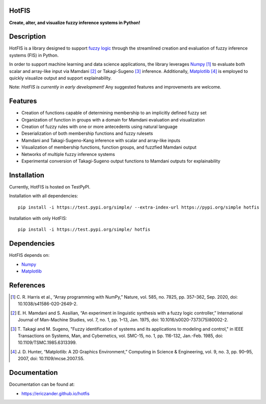 HotFIS
======

**Create, alter, and visualize fuzzy inference systems in Python!**

Description
===========

HotFIS is a library designed to support
`fuzzy logic <https://en.wikipedia.org/wiki/Fuzzy_logic>`_ through the
streamlined creation and evaluation of fuzzy inference systems (FIS) in Python.

In order to support machine learning and data science applications,
the library leverages `Numpy <https://numpy.org>`_ [1]_ to evaluate both scalar and
array-like input via Mamdani [2]_ or Takagi-Sugeno [3]_ inference.
Additionally, `Matplotlib <https://matplotlib.org>`_ [4]_ is employed to quickly
visualize output and support explainability.

Note: *HotFIS is currently in early development!* Any suggested
features and improvements are welcome.

Features
========

* Creation of functions capable of determining membership to an implicitly defined fuzzy set
* Organization of function in groups with a domain for Mamdani evaluation and visualization
* Creation of fuzzy rules with one or more antecedents using natural language
* Deserialization of both membership functions and fuzzy rulesets
* Mamdani and Takagi-Sugeno-Kang inference with scalar and array-like inputs
* Visualization of membership functions, function groups, and fuzzfied Mamdani output
* Networks of multiple fuzzy inference systems
* Experimental conversion of Takagi-Sugeno output functions to Mamdani outputs for explainability

Installation
============

Currently, HotFIS is hosted on TestPyPI.

Installation with all dependencies::

    pip install -i https://test.pypi.org/simple/ --extra-index-url https://pypi.org/simple hotfis

Installation with only HotFIS::

    pip install -i https://test.pypi.org/simple/ hotfis

Dependencies
============

HotFIS depends on:

* `Numpy <https://numpy.org>`_
* `Matplotlib <https://matplotlib.org>`_

References
==========

.. [1] \C. R. Harris et al., “Array programming with NumPy,” Nature, vol. 585, no. 7825, pp. 357–362, Sep. 2020, doi: 10.1038/s41586-020-2649-2.
.. [2] \E. H. Mamdani and S. Assilian, “An experiment in linguistic synthesis with a fuzzy logic controller,” International Journal of Man-Machine Studies, vol. 7, no. 1, pp. 1–13, Jan. 1975, doi: 10.1016/s0020-7373(75)80002-2.
.. [3] \T. Takagi and M. Sugeno, "Fuzzy identification of systems and its applications to modeling and control," in IEEE Transactions on Systems, Man, and Cybernetics, vol. SMC-15, no. 1, pp. 116-132, Jan.-Feb. 1985, doi: 10.1109/TSMC.1985.6313399.
.. [4] \J. D. Hunter, “Matplotlib: A 2D Graphics Environment,” Computing in Science & Engineering, vol. 9, no. 3, pp. 90–95, 2007, doi: 10.1109/mcse.2007.55.

Documentation
=============

Documentation can be found at:

* https://ericzander.github.io/hotfis
